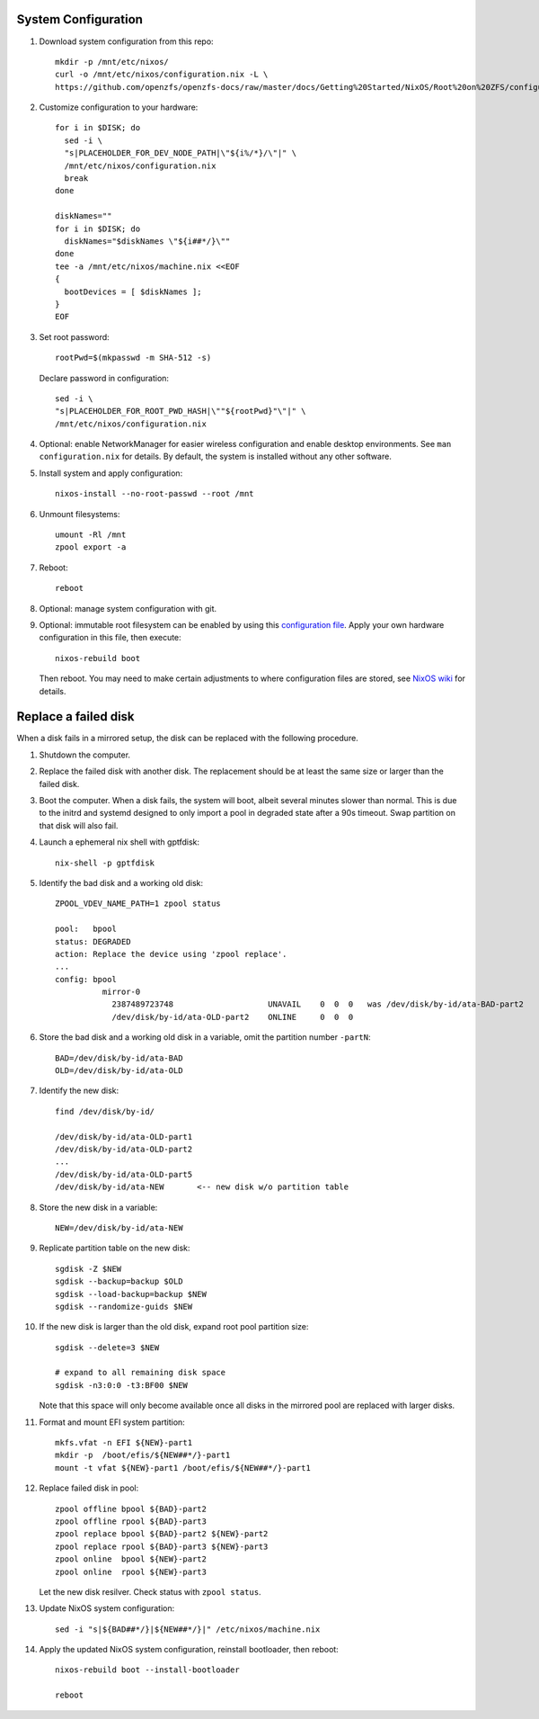 .. highlight:: sh

System Configuration
======================

.. contents:: Table of Contents
   :local:

#. Download system configuration from this repo::

     mkdir -p /mnt/etc/nixos/
     curl -o /mnt/etc/nixos/configuration.nix -L \
     https://github.com/openzfs/openzfs-docs/raw/master/docs/Getting%20Started/NixOS/Root%20on%20ZFS/configuration.nix

#. Customize configuration to your hardware::

     for i in $DISK; do
       sed -i \
       "s|PLACEHOLDER_FOR_DEV_NODE_PATH|\"${i%/*}/\"|" \
       /mnt/etc/nixos/configuration.nix
       break
     done

     diskNames=""
     for i in $DISK; do
       diskNames="$diskNames \"${i##*/}\""
     done
     tee -a /mnt/etc/nixos/machine.nix <<EOF
     {
       bootDevices = [ $diskNames ];
     }
     EOF

#. Set root password::

     rootPwd=$(mkpasswd -m SHA-512 -s)

   Declare password in configuration::

     sed -i \
     "s|PLACEHOLDER_FOR_ROOT_PWD_HASH|\""${rootPwd}"\"|" \
     /mnt/etc/nixos/configuration.nix

#. Optional: enable NetworkManager for easier wireless configuration and enable desktop
   environments.  See ``man configuration.nix`` for details.  By default, the system is
   installed without any other software.

#. Install system and apply configuration::

     nixos-install --no-root-passwd --root /mnt

#. Unmount filesystems::

    umount -Rl /mnt
    zpool export -a

#. Reboot::

     reboot

#. Optional: manage system configuration with git.

#. Optional: immutable root filesystem can be enabled by
   using this `configuration file
   <https://github.com/openzfs/openzfs-docs/raw/master/docs/Getting%20Started/NixOS/Root%20on%20ZFS/configuration-immutable.nix>`__.
   Apply your own hardware configuration in this file,
   then execute::

     nixos-rebuild boot

   Then reboot.  You may need to make certain
   adjustments to where configuration files are stored,
   see `NixOS wiki <https://nixos.wiki/wiki/ZFS>`__ for
   details.

Replace a failed disk
=====================

When a disk fails in a mirrored setup, the disk can be
replaced with the following procedure.

#. Shutdown the computer.

#. Replace the failed disk with another disk.  The
   replacement should be at least the same size or
   larger than the failed disk.

#. Boot the computer.  When a disk fails, the system will boot, albeit
   several minutes slower than normal.  This is due to
   the initrd and systemd designed to only import a pool
   in degraded state after a 90s timeout.  Swap
   partition on that disk will also fail.

#. Launch a ephemeral nix shell with gptfdisk::

     nix-shell -p gptfdisk

#. Identify the bad disk and a working old disk::

     ZPOOL_VDEV_NAME_PATH=1 zpool status

     pool:   bpool
     status: DEGRADED
     action: Replace the device using 'zpool replace'.
     ...
     config: bpool
               mirror-0
	         2387489723748                    UNAVAIL    0  0  0   was /dev/disk/by-id/ata-BAD-part2
		 /dev/disk/by-id/ata-OLD-part2    ONLINE     0  0  0

#. Store the bad disk and a working old disk in a variable, omit the partition number ``-partN``::

     BAD=/dev/disk/by-id/ata-BAD
     OLD=/dev/disk/by-id/ata-OLD

#. Identify the new disk::

     find /dev/disk/by-id/

     /dev/disk/by-id/ata-OLD-part1
     /dev/disk/by-id/ata-OLD-part2
     ...
     /dev/disk/by-id/ata-OLD-part5
     /dev/disk/by-id/ata-NEW       <-- new disk w/o partition table

#. Store the new disk in a variable::

     NEW=/dev/disk/by-id/ata-NEW

#. Replicate partition table on the new disk::

     sgdisk -Z $NEW
     sgdisk --backup=backup $OLD
     sgdisk --load-backup=backup $NEW
     sgdisk --randomize-guids $NEW

#. If the new disk is larger than the old disk, expand root pool partition size::

     sgdisk --delete=3 $NEW

     # expand to all remaining disk space
     sgdisk -n3:0:0 -t3:BF00 $NEW

   Note that this space will only become available once all disks in the mirrored pool are
   replaced with larger disks.

#. Format and mount EFI system partition::

     mkfs.vfat -n EFI ${NEW}-part1
     mkdir -p  /boot/efis/${NEW##*/}-part1
     mount -t vfat ${NEW}-part1 /boot/efis/${NEW##*/}-part1

#. Replace failed disk in pool::

     zpool offline bpool ${BAD}-part2
     zpool offline rpool ${BAD}-part3
     zpool replace bpool ${BAD}-part2 ${NEW}-part2
     zpool replace rpool ${BAD}-part3 ${NEW}-part3
     zpool online  bpool ${NEW}-part2
     zpool online  rpool ${NEW}-part3

   Let the new disk resilver.  Check status with ``zpool status``.

#. Update NixOS system configuration::

     sed -i "s|${BAD##*/}|${NEW##*/}|" /etc/nixos/machine.nix

#. Apply the updated NixOS system configuration, reinstall bootloader, then reboot::

     nixos-rebuild boot --install-bootloader

     reboot
